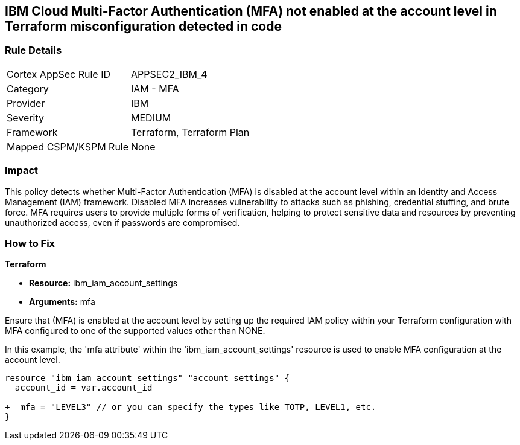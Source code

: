 == IBM Cloud Multi-Factor Authentication (MFA) not enabled at the account level in Terraform misconfiguration detected in code

=== Rule Details

[cols="1,2"]
|===
|Cortex AppSec Rule ID |APPSEC2_IBM_4
|Category |IAM - MFA
|Provider |IBM
|Severity |MEDIUM
|Framework |Terraform, Terraform Plan
|Mapped CSPM/KSPM Rule |None
|===


=== Impact
This policy detects whether Multi-Factor Authentication (MFA) is disabled at the account level within an Identity and Access Management (IAM) framework. Disabled MFA increases vulnerability to attacks such as phishing, credential stuffing, and brute force. MFA requires users to provide multiple forms of verification, helping to protect sensitive data and resources by preventing unauthorized access, even if passwords are compromised.

=== How to Fix

*Terraform*

* *Resource:* ibm_iam_account_settings
* *Arguments:* mfa

Ensure that (MFA) is enabled at the account level by setting up the required IAM policy within your Terraform configuration with MFA configured to one of the supported values other than NONE.

In this example, the 'mfa attribute' within the 'ibm_iam_account_settings' resource is used to enable MFA configuration at the account level.

[source,go]
----
resource "ibm_iam_account_settings" "account_settings" {
  account_id = var.account_id

+  mfa = "LEVEL3" // or you can specify the types like TOTP, LEVEL1, etc.
}
----

